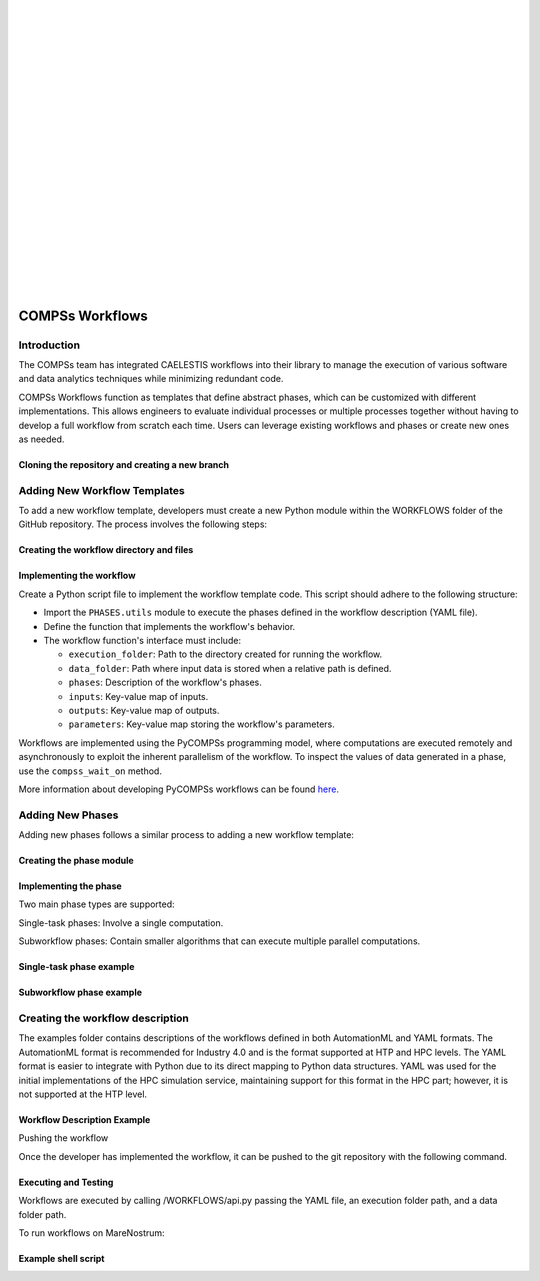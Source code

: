 .. image:: ./logos/CaelestisLog.png
   :width: 600px
   :align: left

|
|
|
|
|
|
|
|
|
|
|
|
|
|
|
|
|
|
|
|
|
=======================
COMPSs Workflows
=======================

Introduction
-----------------

The COMPSs team has integrated CAELESTIS workflows into their library to manage the execution of various software and data analytics techniques while minimizing redundant code.

COMPSs Workflows function as templates that define abstract phases, which can be customized with different implementations. This allows engineers to evaluate individual processes or multiple processes together without having to develop a full workflow from scratch each time. Users can leverage existing workflows and phases or create new ones as needed.

Cloning the repository and creating a new branch
^^^^^^^^^^^^^^^^^^^^^^^^^^^^^^^^^

.. code-block:: sh
   :linenos:

   $ git clone https://github.com/CAELESTIS-Project-EU/Workflows.git
   $ cd Workflows
   $ git checkout -b my_new_version

Adding New Workflow Templates
------------------------------

To add a new workflow template, developers must create a new Python module within the WORKFLOWS folder of the GitHub repository. The process involves the following steps:

Creating the workflow directory and files
^^^^^^^^^^^^^^^^^^^^^^^^^^^^^^^^^

.. code-block:: sh
   :linenos:

   $ cd WORKFLOWS/
   $ mkdir <NEW_WORKFLOW_NAME>
   $ cd <NEW_WORKFLOW_NAME>
   $ touch init.py
   $ touch my_new_workflow.py

Implementing the workflow
^^^^^^^^^^^^^^^^^^^^^^^^^^^^^^^^^

Create a Python script file to implement the workflow template code. This script should adhere to the following structure:

- Import the ``PHASES.utils`` module to execute the phases defined in the workflow description (YAML file).
- Define the function that implements the workflow's behavior.
- The workflow function's interface must include:

  - ``execution_folder``: Path to the directory created for running the workflow.
  - ``data_folder``: Path where input data is stored when a relative path is defined.
  - ``phases``: Description of the workflow's phases.
  - ``inputs``: Key-value map of inputs.
  - ``outputs``: Key-value map of outputs.
  - ``parameters``: Key-value map storing the workflow's parameters.


.. code-block:: python
   :linenos:

   from PHASES.utils import phase
   from pycompss.api.api import compss_wait_on

   def execution(execution_folder, data_folder, phases, inputs, outputs, parameters):
   phase_output = phase.run(phases.get("phase_name"), inputs, outputs, parameters, data_folder, locals())
   phase_output = compss_wait_on(phase_output)

Workflows are implemented using the PyCOMPSs programming model, where computations are executed remotely and asynchronously to exploit the inherent parallelism of the workflow. To inspect the values of data generated in a phase, use the ``compss_wait_on`` method.

More information about developing PyCOMPSs workflows can be found `here <https://compss.readthedocs.io/en/stable/Sections/02_App_Development/02_Python.html>`_.

Adding New Phases
------------------

Adding new phases follows a similar process to adding a new workflow template:

Creating the phase module
^^^^^^^^^^^^^^^^^^^^^^^^^^^^^^^^^

.. code-block:: sh
   :linenos:

   $ cd PHASES
   $ mkdir <NEW_PHASE_NAME>
   $ cd <NEW_PHASE_NAME>
   $ touch init.py
   $ touch my_new_phase.py

Implementing the phase
^^^^^^^^^^^^^^^^^^^^^^^^^^^^^^^^^

Two main phase types are supported:

Single-task phases: Involve a single computation.

Subworkflow phases: Contain smaller algorithms that can execute multiple parallel computations.

Single-task phase example
^^^^^^^^^^^^^^^^^^^^^^^^^^^^^^^^^

.. code-block:: python
   :linenos:

   from pycompss.api.task import task
   from pycompss.api.parameter import *

   @task(path_A=DIRECTORY_IN, path_B=FILE_OUT, returns=2)
   def my_phase_function(path_A, path_B, **kwargs):
   return a, b

Subworkflow phase example
^^^^^^^^^^^^^^^^^^^^^^^^^^^^^^^^^

.. code-block:: python
   :linenos:

   from pycompss.api.task import task
   from pycompss.api.parameter import *

   @task(input_file=FILE_IN, returns=1)
   def process(input_file):
   return out

   @task(accum=INOUT)
   def merge(accum, new_data):
   accum.update(new_data)

   def my_phase_function(files, **kwargs):
   accum = Accum(0)
   for file in files:
   out = process(file)
   merge(accum, out)
   return compss_wait_on(accum)

Creating the workflow description
-----------------------------------

The examples folder contains descriptions of the workflows defined in both AutomationML and YAML formats. The AutomationML format is recommended for Industry 4.0 and is the format supported at HTP and HPC levels. The YAML format is easier to integrate with Python due to its direct mapping to Python data structures. YAML was used for the initial implementations of the HPC simulation service, maintaining support for this format in the HPC part; however, it is not supported at the HTP level.

Workflow Description Example
^^^^^^^^^^^^^^^^^^^^^^^^^^^^^^^^^

.. code-block:: yaml
   :linenos:

   workflow_type: WORKFLOWS.SENSITIVITY_ANALYSIS.workflow.execution
   phases:
   sampler:
   …
   prepare_data:
   …
   sim:
   …
   post_process:
   …
   sensitivity:
   …
   inputs:
   …
   outputs:
   …
   parameters:

   problem:

   num_vars: 21

   variables-sampler:

   E11: {mean: 171420.0, cov: 1.39}
   …
   environment:

   ALYA_PROCS: 112

Pushing the workflow

Once the developer has implemented the workflow, it can be pushed to the git repository with the following command.

.. code-block:: sh
   :linenos:

   ~/Workflows/$ git pull origin my_new_version

Executing and Testing
^^^^^^^^^^^^^^^^^^^^^^^^

Workflows are executed by calling /WORKFLOWS/api.py passing the YAML file, an execution folder path, and a data folder path.

To run workflows on MareNostrum:

.. code-block:: sh
   :linenos:

   enqueue_compss --project_name=project_name --qos=gp_debug --pythonpath=/path/to/pythonpath/ /$INSTALL_FOLDER/WORKFLOWS/api.py /path/to/yaml_file.yaml /path/to/execution_folder /path/to/data_folder

Example shell script
^^^^^^^^^^^^^^^^^^^^^^^^^^^^^^^^^

.. code-block:: sh
   :linenos:

   YAML=/path/to/yaml_file.yaml
   EXEC_NAME=execution_name
   NUM_NODES=2
   EXEC_TIME=60
   EXECUTION_FOLDER=/path/to/execution_folder/
   QOS=gp_debug
   PROJECT=project_name
   INSTALL_FOLDER=/path/to/install_folder/
   DATA_FOLDER=/path/to/data_folder/

   module load hdf5
   module load python/3.12.1
   module load COMPSs/3.3.2

   export PYTHONPATH=$INSTALL_FOLDER:$PYTHONPATH

   cd $EXECUTION_FOLDER
   enqueue_compss -d --project_name=$PROJECT --log_dir=$EXECUTION_FOLDER --scheduler=es.bsc.compss.scheduler.orderstrict.fifo.FifoTS --qos=$QOS --exec_time=$EXEC_TIME --pythonpath=$PYTHONPATH --num_nodes=$NUM_NODES $INSTALL_FOLDER/WORKFLOWS/api.py $YAML $EXECUTION_FOLDER $DATA_FOLDER


